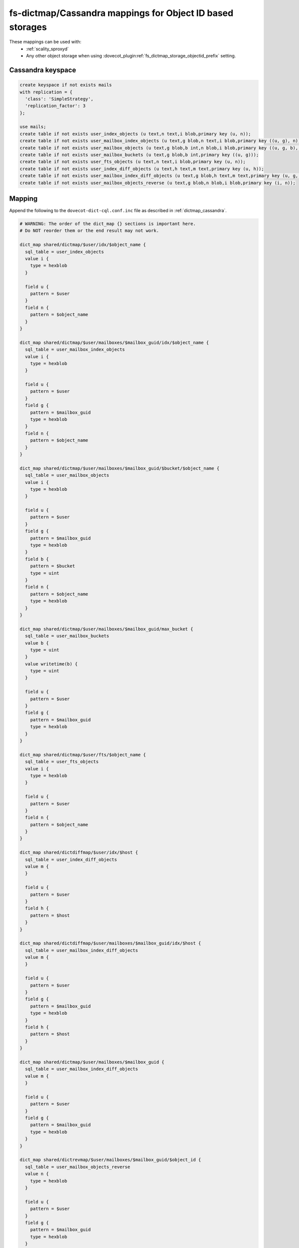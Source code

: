 .. _dictmap_cassandra_objectid:

==========================================================
fs-dictmap/Cassandra mappings for Object ID based storages
==========================================================

These mappings can be used with:
 * :ref:`scality_sproxyd`
 * Any other object storage when using
   :dovecot_plugin:ref:`fs_dictmap_storage_objectid_prefix` setting.

Cassandra keyspace
------------------

.. code-block:: none

   create keyspace if not exists mails
   with replication = {
     'class': 'SimpleStrategy',
     'replication_factor': 3
   };

   use mails;
   create table if not exists user_index_objects (u text,n text,i blob,primary key (u, n));
   create table if not exists user_mailbox_index_objects (u text,g blob,n text,i blob,primary key ((u, g), n));
   create table if not exists user_mailbox_objects (u text,g blob,b int,n blob,i blob,primary key ((u, g, b), n));
   create table if not exists user_mailbox_buckets (u text,g blob,b int,primary key ((u, g)));
   create table if not exists user_fts_objects (u text,n text,i blob,primary key (u, n));
   create table if not exists user_index_diff_objects (u text,h text,m text,primary key (u, h));
   create table if not exists user_mailbox_index_diff_objects (u text,g blob,h text,m text,primary key (u, g, h));
   create table if not exists user_mailbox_objects_reverse (u text,g blob,n blob,i blob,primary key (i, n));

Mapping
-------

Append the following to the ``dovecot-dict-cql.conf.inc`` file as described in
:ref:`dictmap_cassandra`.

.. code-block:: none

  # WARNING: The order of the dict_map {} sections is important here.
  # Do NOT reorder them or the end result may not work.

  dict_map shared/dictmap/$user/idx/$object_name {
    sql_table = user_index_objects
    value i {
      type = hexblob
    }

    field u {
      pattern = $user
    }
    field n {
      pattern = $object_name
    }
  }

  dict_map shared/dictmap/$user/mailboxes/$mailbox_guid/idx/$object_name {
    sql_table = user_mailbox_index_objects
    value i {
      type = hexblob
    }

    field u {
      pattern = $user
    }
    field g {
      pattern = $mailbox_guid
      type = hexblob
    }
    field n {
      pattern = $object_name
    }
  }

  dict_map shared/dictmap/$user/mailboxes/$mailbox_guid/$bucket/$object_name {
    sql_table = user_mailbox_objects
    value i {
      type = hexblob
    }

    field u {
      pattern = $user
    }
    field g {
      pattern = $mailbox_guid
      type = hexblob
    }
    field b {
      pattern = $bucket
      type = uint
    }
    field n {
      pattern = $object_name
      type = hexblob
    }
  }

  dict_map shared/dictmap/$user/mailboxes/$mailbox_guid/max_bucket {
    sql_table = user_mailbox_buckets
    value b {
      type = uint
    }
    value writetime(b) {
      type = uint
    }

    field u {
      pattern = $user
    }
    field g {
      pattern = $mailbox_guid
      type = hexblob
    }
  }

  dict_map shared/dictmap/$user/fts/$object_name {
    sql_table = user_fts_objects
    value i {
      type = hexblob
    }

    field u {
      pattern = $user
    }
    field n {
      pattern = $object_name
    }
  }

  dict_map shared/dictdiffmap/$user/idx/$host {
    sql_table = user_index_diff_objects
    value m {
    }

    field u {
      pattern = $user
    }
    field h {
      pattern = $host
    }
  }

  dict_map shared/dictdiffmap/$user/mailboxes/$mailbox_guid/idx/$host {
    sql_table = user_mailbox_index_diff_objects
    value m {
    }

    field u {
      pattern = $user
    }
    field g {
      pattern = $mailbox_guid
      type = hexblob
    }
    field h {
      pattern = $host
    }
  }

  dict_map shared/dictmap/$user/mailboxes/$mailbox_guid {
    sql_table = user_mailbox_index_diff_objects
    value m {
    }

    field u {
      pattern = $user
    }
    field g {
      pattern = $mailbox_guid
      type = hexblob
    }
  }

  dict_map shared/dictrevmap/$user/mailboxes/$mailbox_guid/$object_id {
    sql_table = user_mailbox_objects_reverse
    value n {
      type = hexblob
    }

    field u {
      pattern = $user
    }
    field g {
      pattern = $mailbox_guid
      type = hexblob
    }
    field i {
      pattern = $object_id
      type = hexblob
    }
  }

  dict_map shared/dictrevmap/$object_id/$object_name {
    sql_table = user_mailbox_objects_reverse
    value g {
      type = hexblob
    }

    field i {
      pattern = $object_id
      type = hexblob
    }
    field n {
      pattern = $object_name
      type = hexblob
    }
  }

  dict_map shared/dictrevmap/$object_id {
    sql_table = user_mailbox_objects
    value u {
    }
    value g {
      type = hexblob
    }
    value n {
      type = hexblob
    }

    field i {
      pattern = $object_id
      type = hexblob
    }
  }
